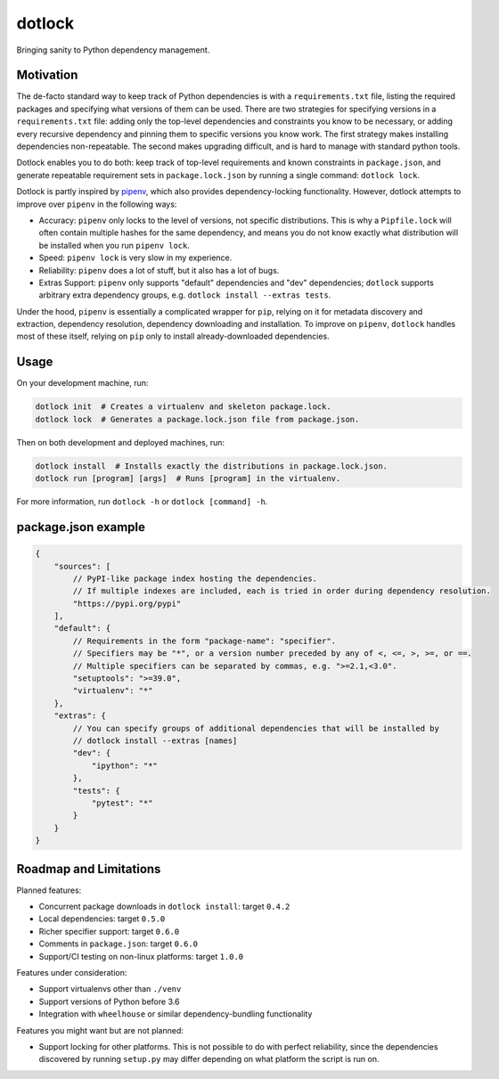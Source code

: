 dotlock
=======

.. image:: https://travis-ci.org/alexbecker/dotlock.svg?branch=master
    :target: https://travis-ci.org/alexbecker/dotlock

Bringing sanity to Python dependency management.

Motivation
----------

The de-facto standard way to keep track of Python dependencies is with a ``requirements.txt`` file,
listing the required packages and specifying what versions of them can be used.
There are two strategies for specifying versions in a ``requirements.txt`` file:
adding only the top-level dependencies and constraints you know to be necessary,
or adding every recursive dependency and pinning them to specific versions you know work.
The first strategy makes installing dependencies non-repeatable.
The second makes upgrading difficult, and is hard to manage with standard python tools.

Dotlock enables you to do both: keep track of top-level requirements and known constraints
in ``package.json``, and generate repeatable requirement sets in ``package.lock.json``
by running a single command: ``dotlock lock``.

Dotlock is partly inspired by `pipenv <https://pypi.org/project/pipenv/>`_, which also provides
dependency-locking functionality. However, dotlock attempts to improve over ``pipenv`` in
the following ways:

* Accuracy: ``pipenv`` only locks to the level of versions, not specific distributions.
  This is why a ``Pipfile.lock`` will often contain multiple hashes for the same dependency,
  and means you do not know exactly what distribution will be installed when you run ``pipenv lock``.

* Speed: ``pipenv lock`` is very slow in my experience.

* Reliability: ``pipenv`` does a lot of stuff, but it also has a lot of bugs.

* Extras Support: ``pipenv`` only supports "default" dependencies and "dev" dependencies;
  ``dotlock`` supports arbitrary extra dependency groups, e.g. ``dotlock install --extras tests``.

Under the hood, ``pipenv`` is essentially a complicated wrapper for ``pip``, relying on it
for metadata discovery and extraction, dependency resolution, dependency downloading and installation.
To improve on ``pipenv``, ``dotlock`` handles most of these itself, relying on ``pip`` only to install
already-downloaded dependencies.

Usage
-----

On your development machine, run:

.. code-block:: shell

    dotlock init  # Creates a virtualenv and skeleton package.lock.
    dotlock lock  # Generates a package.lock.json file from package.json.

Then on both development and deployed machines, run:

.. code-block:: shell

    dotlock install  # Installs exactly the distributions in package.lock.json.
    dotlock run [program] [args]  # Runs [program] in the virtualenv.

For more information, run ``dotlock -h`` or ``dotlock [command] -h``.

package.json example
--------------------

.. code-block:: javascript

    {
        "sources": [
            // PyPI-like package index hosting the dependencies.
            // If multiple indexes are included, each is tried in order during dependency resolution.
            "https://pypi.org/pypi"
        ],
        "default": {
            // Requirements in the form "package-name": "specifier".
            // Specifiers may be "*", or a version number preceded by any of <, <=, >, >=, or ==.
            // Multiple specifiers can be separated by commas, e.g. ">=2.1,<3.0".
            "setuptools": ">=39.0",
            "virtualenv": "*"
        },
        "extras": {
            // You can specify groups of additional dependencies that will be installed by
            // dotlock install --extras [names]
            "dev": {
                "ipython": "*"
            },
            "tests": {
                "pytest": "*"
            }
        }
    }

Roadmap and Limitations
-----------------------

Planned features:

* Concurrent package downloads in ``dotlock install``: target ``0.4.2``

* Local dependencies: target ``0.5.0``

* Richer specifier support: target ``0.6.0``

* Comments in ``package.json``: target ``0.6.0``

* Support/CI testing on non-linux platforms: target ``1.0.0``

Features under consideration:

* Support virtualenvs other than ``./venv``

* Support versions of Python before 3.6

* Integration with ``wheelhouse`` or similar dependency-bundling functionality

Features you might want but are not planned:

* Support locking for other platforms. This is not possible to do with perfect reliability,
  since the dependencies discovered by running ``setup.py`` may differ depending on what
  platform the script is run on.
